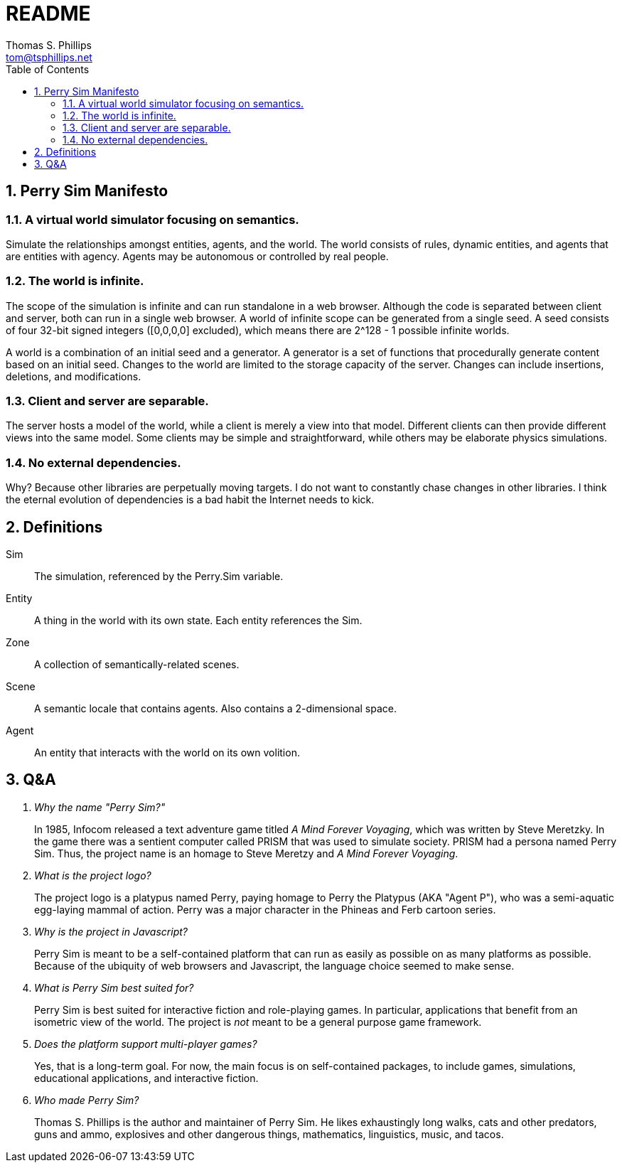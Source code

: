 = README
Thomas S. Phillips <tom@tsphillips.net>
:toc:
:toclevels: 2
:numbered:

== Perry Sim Manifesto

=== A virtual world simulator focusing on semantics.

Simulate the relationships amongst entities, agents, and the world.
The world consists of rules, dynamic entities, and agents that are entities with agency.
Agents may be autonomous or controlled by real people.

=== The world is infinite.

The scope of the simulation is infinite and can run standalone in a web browser.
Although the code is separated between client and server, both can run in a single web browser.
A world of infinite scope can be generated from a single seed.
A seed consists of four 32-bit signed integers ([0,0,0,0] excluded), which means there are 2^128 - 1 possible infinite worlds.

A world is a combination of an initial seed and a generator.
A generator is a set of functions that procedurally generate content based on an initial seed.
Changes to the world are limited to the storage capacity of the server.
Changes can include insertions, deletions, and modifications.

=== Client and server are separable.

The server hosts a model of the world, while a client is merely a view into that model.
Different clients can then provide different views into the same model.
Some clients may be simple and straightforward, while others may be elaborate physics simulations.

=== No external dependencies.

Why?
Because other libraries are perpetually moving targets.
I do not want to constantly chase changes in other libraries.
I think the eternal evolution of dependencies is a bad habit the Internet needs to kick.

== Definitions

Sim::
    The simulation, referenced by the Perry.Sim variable.
Entity::
    A thing in the world with its own state.
    Each entity references the Sim.
Zone::
    A collection of semantically-related scenes.
Scene::
    A semantic locale that contains agents.
    Also contains a 2-dimensional space.
Agent::
    An entity that interacts with the world on its own volition.


== Q&A

[qanda]
Why the name "Perry Sim?"::
    In 1985, Infocom released a text adventure game titled _A Mind Forever Voyaging_, which was written by Steve Meretzky.
    In the game there was a sentient computer called PRISM that was used to simulate society.
    PRISM had a persona named Perry Sim.
    Thus, the project name is an homage to Steve Meretzy and _A Mind Forever Voyaging_.

What is the project logo?::
    The project logo is a platypus named Perry, paying homage to Perry the Platypus (AKA "Agent P"), who was a semi-aquatic egg-laying mammal of action.
    Perry was a major character in the Phineas and Ferb cartoon series.

Why is the project in Javascript?::
    Perry Sim is meant to be a self-contained platform that can run as easily as possible on as many platforms as possible.
    Because of the ubiquity of web browsers and Javascript, the language choice seemed to make sense.

What is Perry Sim best suited for?::
    Perry Sim is best suited for interactive fiction and role-playing games.
    In particular, applications that benefit from an isometric view of the world.
    The project is _not_ meant to be a general purpose game framework.

Does the platform support multi-player games?::
    Yes, that is a long-term goal. For now, the main focus is on self-contained packages, to include games, simulations, educational applications, and interactive fiction.

Who made Perry Sim?::
    Thomas S. Phillips is the author and maintainer of Perry Sim. He likes exhaustingly long walks, cats and other predators, guns and ammo, explosives and other dangerous things, mathematics, linguistics, music, and tacos.
